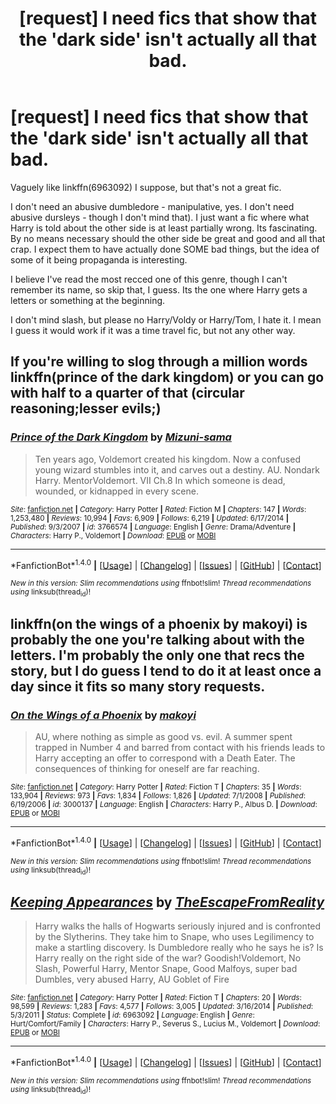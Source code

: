 #+TITLE: [request] I need fics that show that the 'dark side' isn't actually all that bad.

* [request] I need fics that show that the 'dark side' isn't actually all that bad.
:PROPERTIES:
:Author: Miather
:Score: 7
:DateUnix: 1502493199.0
:DateShort: 2017-Aug-12
:FlairText: Request
:END:
Vaguely like linkffn(6963092) I suppose, but that's not a great fic.

I don't need an abusive dumbledore - manipulative, yes. I don't need abusive dursleys - though I don't mind that). I just want a fic where what Harry is told about the other side is at least partially wrong. Its fascinating. By no means necessary should the other side be great and good and all that crap. I expect them to have actually done SOME bad things, but the idea of some of it being propaganda is interesting.

I believe I've read the most recced one of this genre, though I can't remember its name, so skip that, I guess. Its the one where Harry gets a letters or something at the beginning.

I don't mind slash, but please no Harry/Voldy or Harry/Tom, I hate it. I mean I guess it would work if it was a time travel fic, but not any other way.


** If you're willing to slog through a million words linkffn(prince of the dark kingdom) or you can go with half to a quarter of that (circular reasoning;lesser evils;)
:PROPERTIES:
:Author: firingmahlazors
:Score: 3
:DateUnix: 1502500274.0
:DateShort: 2017-Aug-12
:END:

*** [[http://www.fanfiction.net/s/3766574/1/][*/Prince of the Dark Kingdom/*]] by [[https://www.fanfiction.net/u/1355498/Mizuni-sama][/Mizuni-sama/]]

#+begin_quote
  Ten years ago, Voldemort created his kingdom. Now a confused young wizard stumbles into it, and carves out a destiny. AU. Nondark Harry. MentorVoldemort. VII Ch.8 In which someone is dead, wounded, or kidnapped in every scene.
#+end_quote

^{/Site/: [[http://www.fanfiction.net/][fanfiction.net]] *|* /Category/: Harry Potter *|* /Rated/: Fiction M *|* /Chapters/: 147 *|* /Words/: 1,253,480 *|* /Reviews/: 10,994 *|* /Favs/: 6,909 *|* /Follows/: 6,219 *|* /Updated/: 6/17/2014 *|* /Published/: 9/3/2007 *|* /id/: 3766574 *|* /Language/: English *|* /Genre/: Drama/Adventure *|* /Characters/: Harry P., Voldemort *|* /Download/: [[http://www.ff2ebook.com/old/ffn-bot/index.php?id=3766574&source=ff&filetype=epub][EPUB]] or [[http://www.ff2ebook.com/old/ffn-bot/index.php?id=3766574&source=ff&filetype=mobi][MOBI]]}

--------------

*FanfictionBot*^{1.4.0} *|* [[[https://github.com/tusing/reddit-ffn-bot/wiki/Usage][Usage]]] | [[[https://github.com/tusing/reddit-ffn-bot/wiki/Changelog][Changelog]]] | [[[https://github.com/tusing/reddit-ffn-bot/issues/][Issues]]] | [[[https://github.com/tusing/reddit-ffn-bot/][GitHub]]] | [[[https://www.reddit.com/message/compose?to=tusing][Contact]]]

^{/New in this version: Slim recommendations using/ ffnbot!slim! /Thread recommendations using/ linksub(thread_id)!}
:PROPERTIES:
:Author: FanfictionBot
:Score: 1
:DateUnix: 1502500297.0
:DateShort: 2017-Aug-12
:END:


** linkffn(on the wings of a phoenix by makoyi) is probably the one you're talking about with the letters. I'm probably the only one that recs the story, but I do guess I tend to do it at least once a day since it fits so many story requests.
:PROPERTIES:
:Author: Lord_Anarchy
:Score: 3
:DateUnix: 1502508475.0
:DateShort: 2017-Aug-12
:END:

*** [[http://www.fanfiction.net/s/3000137/1/][*/On the Wings of a Phoenix/*]] by [[https://www.fanfiction.net/u/944495/makoyi][/makoyi/]]

#+begin_quote
  AU, where nothing as simple as good vs. evil. A summer spent trapped in Number 4 and barred from contact with his friends leads to Harry accepting an offer to correspond with a Death Eater. The consequences of thinking for oneself are far reaching.
#+end_quote

^{/Site/: [[http://www.fanfiction.net/][fanfiction.net]] *|* /Category/: Harry Potter *|* /Rated/: Fiction T *|* /Chapters/: 35 *|* /Words/: 133,904 *|* /Reviews/: 973 *|* /Favs/: 1,834 *|* /Follows/: 1,826 *|* /Updated/: 7/1/2008 *|* /Published/: 6/19/2006 *|* /id/: 3000137 *|* /Language/: English *|* /Characters/: Harry P., Albus D. *|* /Download/: [[http://www.ff2ebook.com/old/ffn-bot/index.php?id=3000137&source=ff&filetype=epub][EPUB]] or [[http://www.ff2ebook.com/old/ffn-bot/index.php?id=3000137&source=ff&filetype=mobi][MOBI]]}

--------------

*FanfictionBot*^{1.4.0} *|* [[[https://github.com/tusing/reddit-ffn-bot/wiki/Usage][Usage]]] | [[[https://github.com/tusing/reddit-ffn-bot/wiki/Changelog][Changelog]]] | [[[https://github.com/tusing/reddit-ffn-bot/issues/][Issues]]] | [[[https://github.com/tusing/reddit-ffn-bot/][GitHub]]] | [[[https://www.reddit.com/message/compose?to=tusing][Contact]]]

^{/New in this version: Slim recommendations using/ ffnbot!slim! /Thread recommendations using/ linksub(thread_id)!}
:PROPERTIES:
:Author: FanfictionBot
:Score: 1
:DateUnix: 1502508483.0
:DateShort: 2017-Aug-12
:END:


** [[http://www.fanfiction.net/s/6963092/1/][*/Keeping Appearances/*]] by [[https://www.fanfiction.net/u/1494786/TheEscapeFromReality][/TheEscapeFromReality/]]

#+begin_quote
  Harry walks the halls of Hogwarts seriously injured and is confronted by the Slytherins. They take him to Snape, who uses Legilimency to make a startling discovery. Is Dumbledore really who he says he is? Is Harry really on the right side of the war? Goodish!Voldemort, No Slash, Powerful Harry, Mentor Snape, Good Malfoys, super bad Dumbles, very abused Harry, AU Goblet of Fire
#+end_quote

^{/Site/: [[http://www.fanfiction.net/][fanfiction.net]] *|* /Category/: Harry Potter *|* /Rated/: Fiction T *|* /Chapters/: 20 *|* /Words/: 98,599 *|* /Reviews/: 1,283 *|* /Favs/: 4,577 *|* /Follows/: 3,005 *|* /Updated/: 3/16/2014 *|* /Published/: 5/3/2011 *|* /Status/: Complete *|* /id/: 6963092 *|* /Language/: English *|* /Genre/: Hurt/Comfort/Family *|* /Characters/: Harry P., Severus S., Lucius M., Voldemort *|* /Download/: [[http://www.ff2ebook.com/old/ffn-bot/index.php?id=6963092&source=ff&filetype=epub][EPUB]] or [[http://www.ff2ebook.com/old/ffn-bot/index.php?id=6963092&source=ff&filetype=mobi][MOBI]]}

--------------

*FanfictionBot*^{1.4.0} *|* [[[https://github.com/tusing/reddit-ffn-bot/wiki/Usage][Usage]]] | [[[https://github.com/tusing/reddit-ffn-bot/wiki/Changelog][Changelog]]] | [[[https://github.com/tusing/reddit-ffn-bot/issues/][Issues]]] | [[[https://github.com/tusing/reddit-ffn-bot/][GitHub]]] | [[[https://www.reddit.com/message/compose?to=tusing][Contact]]]

^{/New in this version: Slim recommendations using/ ffnbot!slim! /Thread recommendations using/ linksub(thread_id)!}
:PROPERTIES:
:Author: FanfictionBot
:Score: 1
:DateUnix: 1502493217.0
:DateShort: 2017-Aug-12
:END:
